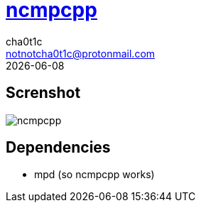 = https://rybczak.net/ncmpcpp/[ncmpcpp]
cha0t1c <notnotcha0t1c@protonmail.com>
{docdate}

== Screnshot
image::../../images/ncmpcpp.png[ncmpcpp]

== Dependencies
* mpd (so ncmpcpp works)
